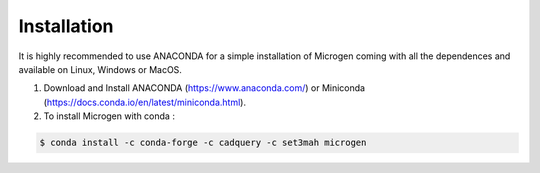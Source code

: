 Installation
=================================

It is highly recommended to use ANACONDA for a simple installation of Microgen coming with all the dependences and available on Linux, Windows or MacOS.

1. Download and Install ANACONDA (https://www.anaconda.com/) or Miniconda (https://docs.conda.io/en/latest/miniconda.html). 

2. To install Microgen with conda :

.. code-block:: none

   $ conda install -c conda-forge -c cadquery -c set3mah microgen

